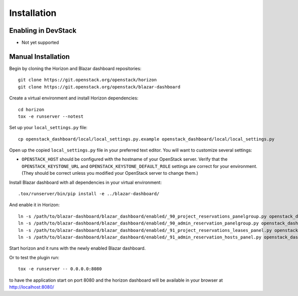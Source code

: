 ============
Installation
============

Enabling in DevStack
--------------------

* Not yet supported

Manual Installation
-------------------

Begin by cloning the Horizon and Blazar dashboard repositories::

    git clone https://git.openstack.org/openstack/horizon
    git clone https://git.openstack.org/openstack/blazar-dashboard

Create a virtual environment and install Horizon dependencies::

    cd horizon
    tox -e runserver --notest

Set up your ``local_settings.py`` file::

    cp openstack_dashboard/local/local_settings.py.example openstack_dashboard/local/local_settings.py

Open up the copied ``local_settings.py`` file in your preferred text
editor. You will want to customize several settings:

-  ``OPENSTACK_HOST`` should be configured with the hostname of your
   OpenStack server. Verify that the ``OPENSTACK_KEYSTONE_URL`` and
   ``OPENSTACK_KEYSTONE_DEFAULT_ROLE`` settings are correct for your
   environment. (They should be correct unless you modified your
   OpenStack server to change them.)

Install Blazar dashboard with all dependencies in your virtual environment::

    .tox/runserver/bin/pip install -e ../blazar-dashboard/

And enable it in Horizon::

    ln -s /path/to/blazar-dashboard/blazar_dashboard/enabled/_90_project_reservations_panelgroup.py openstack_dashboard/local/enabled
    ln -s /path/to/blazar-dashboard/blazar_dashboard/enabled/_90_admin_reservation_panelgroup.py openstack_dashboard/local/enabled
    ln -s /path/to/blazar-dashboard/blazar_dashboard/enabled/_91_project_reservations_leases_panel.py openstack_dashboard/local/enabled
    ln -s /path/to/blazar-dashboard/blazar_dashboard/enabled/_91_admin_reservation_hosts_panel.py openstack_dashboard/local/enabled

Start horizon and it runs with the newly enabled Blazar dashboard.

Or to test the plugin run::

    tox -e runserver -- 0.0.0.0:8080

to have the application start on port 8080 and the horizon dashboard will be
available in your browser at http://localhost:8080/

